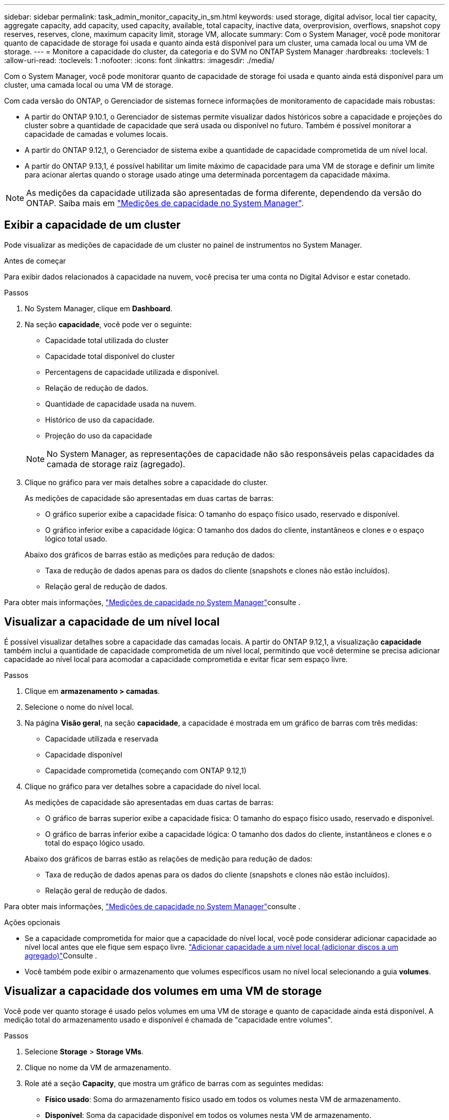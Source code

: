 ---
sidebar: sidebar 
permalink: task_admin_monitor_capacity_in_sm.html 
keywords: used storage, digital advisor, local tier capacity, aggregate capacity, add capacity, used capacity, available, total capacity, inactive data, overprovision, overflows, snapshot copy reserves, reserves, clone, maximum capacity limit, storage VM, allocate 
summary: Com o System Manager, você pode monitorar quanto de capacidade de storage foi usada e quanto ainda está disponível para um cluster, uma camada local ou uma VM de storage. 
---
= Monitore a capacidade do cluster, da categoria e do SVM no ONTAP System Manager
:hardbreaks:
:toclevels: 1
:allow-uri-read: 
:toclevels: 1
:nofooter: 
:icons: font
:linkattrs: 
:imagesdir: ./media/


[role="lead"]
Com o System Manager, você pode monitorar quanto de capacidade de storage foi usada e quanto ainda está disponível para um cluster, uma camada local ou uma VM de storage.

Com cada versão do ONTAP, o Gerenciador de sistemas fornece informações de monitoramento de capacidade mais robustas:

* A partir do ONTAP 9.10.1, o Gerenciador de sistemas permite visualizar dados históricos sobre a capacidade e projeções do cluster sobre a quantidade de capacidade que será usada ou disponível no futuro. Também é possível monitorar a capacidade de camadas e volumes locais.
* A partir do ONTAP 9.12,1, o Gerenciador de sistema exibe a quantidade de capacidade comprometida de um nível local.
* A partir do ONTAP 9.13,1, é possível habilitar um limite máximo de capacidade para uma VM de storage e definir um limite para acionar alertas quando o storage usado atinge uma determinada porcentagem da capacidade máxima.



NOTE: As medições da capacidade utilizada são apresentadas de forma diferente, dependendo da versão do ONTAP. Saiba mais em link:./concepts/capacity-measurements-in-sm-concept.html["Medições de capacidade no System Manager"].



== Exibir a capacidade de um cluster

Pode visualizar as medições de capacidade de um cluster no painel de instrumentos no System Manager.

.Antes de começar
Para exibir dados relacionados à capacidade na nuvem, você precisa ter uma conta no Digital Advisor e estar conetado.

.Passos
. No System Manager, clique em *Dashboard*.
. Na seção *capacidade*, você pode ver o seguinte:
+
--
** Capacidade total utilizada do cluster
** Capacidade total disponível do cluster
** Percentagens de capacidade utilizada e disponível.
** Relação de redução de dados.
** Quantidade de capacidade usada na nuvem.
** Histórico de uso da capacidade.
** Projeção do uso da capacidade


--
+

NOTE: No System Manager, as representações de capacidade não são responsáveis pelas capacidades da camada de storage raiz (agregado).

. Clique no gráfico para ver mais detalhes sobre a capacidade do cluster.
+
As medições de capacidade são apresentadas em duas cartas de barras:

+
--
** O gráfico superior exibe a capacidade física: O tamanho do espaço físico usado, reservado e disponível.
** O gráfico inferior exibe a capacidade lógica: O tamanho dos dados do cliente, instantâneos e clones e o espaço lógico total usado.


--
+
Abaixo dos gráficos de barras estão as medições para redução de dados:

+
--
** Taxa de redução de dados apenas para os dados do cliente (snapshots e clones não estão incluídos).
** Relação geral de redução de dados.


--


Para obter mais informações, link:./concepts/capacity-measurements-in-sm-concept.html["Medições de capacidade no System Manager"]consulte .



== Visualizar a capacidade de um nível local

É possível visualizar detalhes sobre a capacidade das camadas locais. A partir do ONTAP 9.12,1, a visualização *capacidade* também inclui a quantidade de capacidade comprometida de um nível local, permitindo que você determine se precisa adicionar capacidade ao nível local para acomodar a capacidade comprometida e evitar ficar sem espaço livre.

.Passos
. Clique em *armazenamento > camadas*.
. Selecione o nome do nível local.
. Na página *Visão geral*, na seção *capacidade*, a capacidade é mostrada em um gráfico de barras com três medidas:
+
** Capacidade utilizada e reservada
** Capacidade disponível
** Capacidade comprometida (começando com ONTAP 9.12,1)


. Clique no gráfico para ver detalhes sobre a capacidade do nível local.
+
As medições de capacidade são apresentadas em duas cartas de barras:

+
--
** O gráfico de barras superior exibe a capacidade física: O tamanho do espaço físico usado, reservado e disponível.
** O gráfico de barras inferior exibe a capacidade lógica: O tamanho dos dados do cliente, instantâneos e clones e o total do espaço lógico usado.


--
+
Abaixo dos gráficos de barras estão as relações de medição para redução de dados:

+
--
** Taxa de redução de dados apenas para os dados do cliente (snapshots e clones não estão incluídos).
** Relação geral de redução de dados.


--


Para obter mais informações, link:./concepts/capacity-measurements-in-sm-concept.html["Medições de capacidade no System Manager"]consulte .

.Ações opcionais
* Se a capacidade comprometida for maior que a capacidade do nível local, você pode considerar adicionar capacidade ao nível local antes que ele fique sem espaço livre. link:./disks-aggregates/add-disks-local-tier-aggr-task.html["Adicionar capacidade a um nível local (adicionar discos a um agregado)"]Consulte .
* Você também pode exibir o armazenamento que volumes específicos usam no nível local selecionando a guia *volumes*.




== Visualizar a capacidade dos volumes em uma VM de storage

Você pode ver quanto storage é usado pelos volumes em uma VM de storage e quanto de capacidade ainda está disponível. A medição total do armazenamento usado e disponível é chamada de "capacidade entre volumes".

.Passos
. Selecione *Storage* > *Storage VMs*.
. Clique no nome da VM de armazenamento.
. Role até a seção *Capacity*, que mostra um gráfico de barras com as seguintes medidas:
+
--
** *Físico usado*: Soma do armazenamento físico usado em todos os volumes nesta VM de armazenamento.
** *Disponível*: Soma da capacidade disponível em todos os volumes nesta VM de armazenamento.
** *Uso lógico*: Soma do armazenamento lógico usado em todos os volumes nesta VM de armazenamento.


--


Para obter mais detalhes sobre as medições, link:./concepts/capacity-measurements-in-sm-concept.html["Medições de capacidade no System Manager"]consulte .



== Exibir o limite máximo de capacidade de uma VM de storage

A partir do ONTAP 9.13,1, é possível visualizar o limite máximo de capacidade de uma VM de armazenamento.

.Antes de começar
Você deve link:manage-max-cap-limit-svm-in-sm-task.html["Ative o limite máximo de capacidade de uma VM de storage"] antes de poder visualizá-lo.

.Passos
. Selecione *Storage* > *Storage VMs*.
+
Pode visualizar as medições da capacidade máxima de duas formas:

+
--
** Na linha da VM de armazenamento, veja a coluna *capacidade máxima* que contém um gráfico de barras que mostra a capacidade usada, a capacidade disponível e a capacidade máxima.
** Clique no nome da VM de armazenamento. Na guia *Visão geral*, role para ver os valores limite de capacidade máxima, capacidade alocada e capacidade de alerta na coluna esquerda.


--


.Informações relacionadas
* link:manage-max-cap-limit-svm-in-sm-task.html#edit-max-cap-limit-svm["Edite o limite máximo de capacidade de uma VM de armazenamento"]
* link:./concepts/capacity-measurements-in-sm-concept.html["Medições de capacidade no System Manager"]

